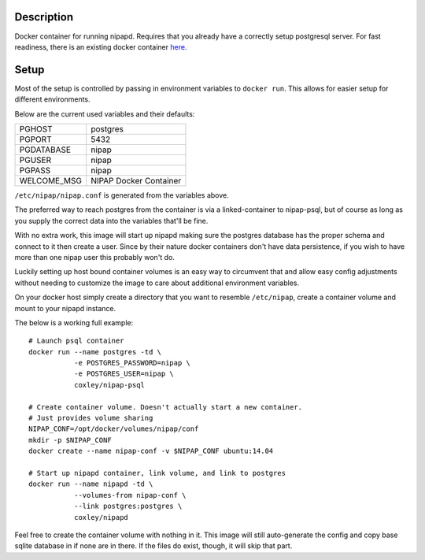 Description
-----------

Docker container for running nipapd. Requires that you already have a
correctly setup postgresql server. For fast readiness, there is an existing
docker container `here`_.

.. _here: https://github.com/docker-nipap/nipap-psql

Setup
-----

Most of the setup is controlled by passing in environment variables to
``docker run``. This allows for easier setup for different environments.

Below are the current used variables and their defaults:

+-------------+------------------------+
| PGHOST      | postgres               |
+-------------+------------------------+
| PGPORT      | 5432                   |
+-------------+------------------------+
| PGDATABASE  | nipap                  |
+-------------+------------------------+
| PGUSER      | nipap                  |
+-------------+------------------------+
| PGPASS      | nipap                  |
+-------------+------------------------+
| WELCOME_MSG | NIPAP Docker Container |
+-------------+------------------------+

``/etc/nipap/nipap.conf`` is generated from the variables above.

The preferred way to reach postgres from the container is via a
linked-container to nipap-psql, but of course as long as you supply the correct
data into the variables that'll be fine.

With no extra work, this image will start up nipapd making sure the postgres
database has the proper schema and connect to it then create a user. Since by
their nature docker containers don't have data persistence, if you wish to have
more than one nipap user this probably won't do.

Luckily setting up host bound container volumes is an easy way to circumvent 
that and allow easy config adjustments without needing to customize the image
to care about additional environment variables.

On your docker host simply create a directory that you want to resemble
``/etc/nipap``, create a container volume and mount to your nipapd instance.

The below is a working full example::

    # Launch psql container
    docker run --name postgres -td \
               -e POSTGRES_PASSWORD=nipap \
               -e POSTGRES_USER=nipap \
               coxley/nipap-psql

    # Create container volume. Doesn't actually start a new container.
    # Just provides volume sharing
    NIPAP_CONF=/opt/docker/volumes/nipap/conf
    mkdir -p $NIPAP_CONF
    docker create --name nipap-conf -v $NIPAP_CONF ubuntu:14.04

    # Start up nipapd container, link volume, and link to postgres
    docker run --name nipapd -td \
               --volumes-from nipap-conf \
               --link postgres:postgres \
               coxley/nipapd

Feel free to create the container volume with nothing in it. This image will
still auto-generate the config and copy base sqlite database in if none are in
there. If the files do exist, though, it will skip that part.
